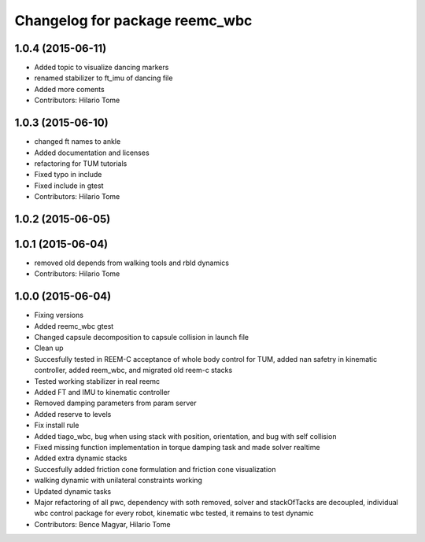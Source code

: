 ^^^^^^^^^^^^^^^^^^^^^^^^^^^^^^^
Changelog for package reemc_wbc
^^^^^^^^^^^^^^^^^^^^^^^^^^^^^^^

1.0.4 (2015-06-11)
------------------
* Added topic to visualize dancing markers
* renamed stabilizer to ft_imu of dancing file
* Added more coments
* Contributors: Hilario Tome

1.0.3 (2015-06-10)
------------------
* changed ft names to ankle
* Added documentation and licenses
* refactoring for TUM tutorials
* Fixed typo in include
* Fixed include in gtest
* Contributors: Hilario Tome

1.0.2 (2015-06-05)
------------------

1.0.1 (2015-06-04)
------------------
* removed old depends from walking tools and rbld dynamics
* Contributors: Hilario Tome

1.0.0 (2015-06-04)
------------------
* Fixing versions
* Added reemc_wbc gtest
* Changed capsule decomposition to capsule collision in launch file
* Clean up
* Succesfully tested in REEM-C acceptance of whole body control for TUM, added nan safetry in kinematic controller, added reem_wbc, and migrated old reem-c stacks
* Tested working stabilizer in real reemc
* Added FT and IMU to kinematic controller
* Removed damping parameters from param server
* Added reserve to levels
* Fix install rule
* Added tiago_wbc, bug when using stack with position, orientation, and bug with self collision
* Fixed missing function implementation in torque damping task and made solver realtime
* Added extra dynamic stacks
* Succesfully added friction cone formulation and friction cone visualization
* walking dynamic with unilateral constraints working
* Updated dynamic tasks
* Major refactoring of all pwc, dependency with soth removed, solver and stackOfTacks are decoupled, individual wbc control package for every robot, kinematic wbc tested, it remains to test dynamic
* Contributors: Bence Magyar, Hilario Tome
